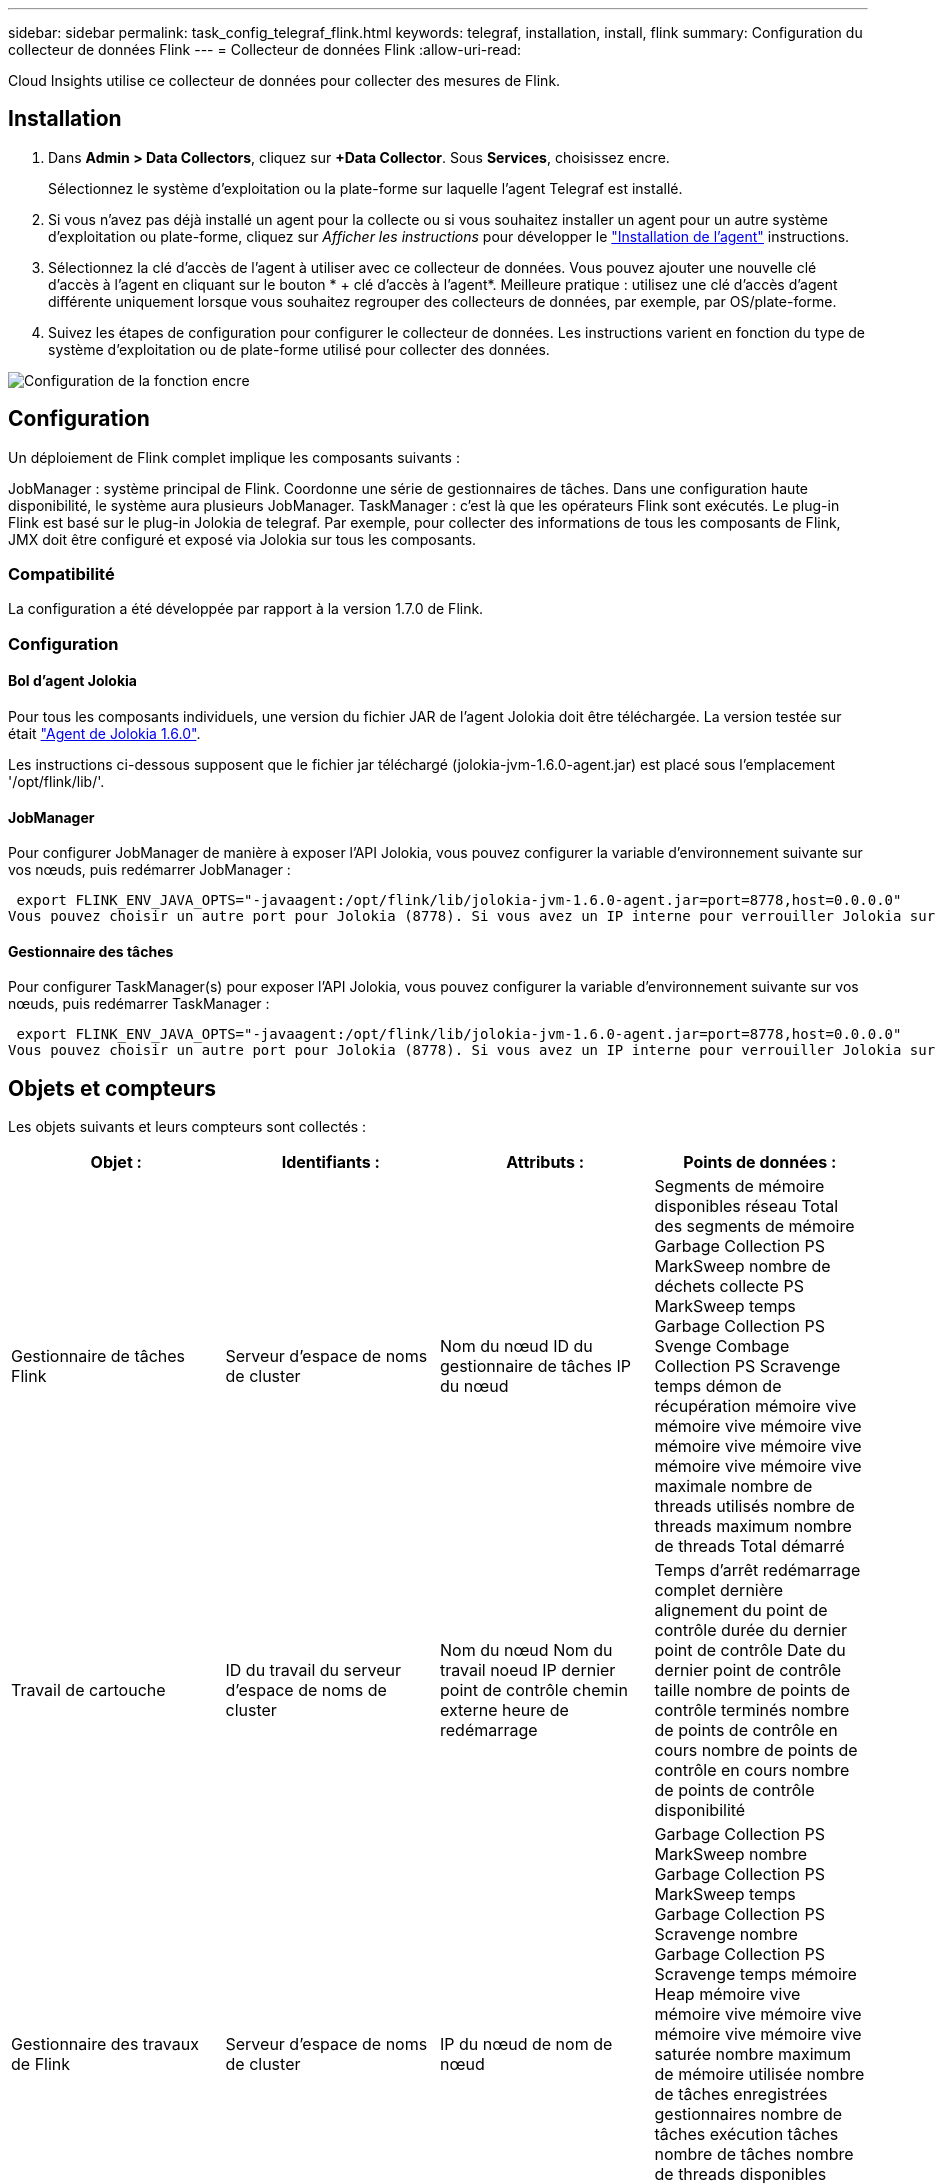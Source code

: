 ---
sidebar: sidebar 
permalink: task_config_telegraf_flink.html 
keywords: telegraf, installation, install, flink 
summary: Configuration du collecteur de données Flink 
---
= Collecteur de données Flink
:allow-uri-read: 


[role="lead"]
Cloud Insights utilise ce collecteur de données pour collecter des mesures de Flink.



== Installation

. Dans *Admin > Data Collectors*, cliquez sur *+Data Collector*. Sous *Services*, choisissez encre.
+
Sélectionnez le système d'exploitation ou la plate-forme sur laquelle l'agent Telegraf est installé.

. Si vous n'avez pas déjà installé un agent pour la collecte ou si vous souhaitez installer un agent pour un autre système d'exploitation ou plate-forme, cliquez sur _Afficher les instructions_ pour développer le link:task_config_telegraf_agent.html["Installation de l'agent"] instructions.
. Sélectionnez la clé d'accès de l'agent à utiliser avec ce collecteur de données. Vous pouvez ajouter une nouvelle clé d'accès à l'agent en cliquant sur le bouton * + clé d'accès à l'agent*. Meilleure pratique : utilisez une clé d'accès d'agent différente uniquement lorsque vous souhaitez regrouper des collecteurs de données, par exemple, par OS/plate-forme.
. Suivez les étapes de configuration pour configurer le collecteur de données. Les instructions varient en fonction du type de système d'exploitation ou de plate-forme utilisé pour collecter des données.


image:FlinkDCConfigWindows.png["Configuration de la fonction encre"]



== Configuration

Un déploiement de Flink complet implique les composants suivants :

JobManager : système principal de Flink. Coordonne une série de gestionnaires de tâches. Dans une configuration haute disponibilité, le système aura plusieurs JobManager. TaskManager : c'est là que les opérateurs Flink sont exécutés. Le plug-in Flink est basé sur le plug-in Jolokia de telegraf. Par exemple, pour collecter des informations de tous les composants de Flink, JMX doit être configuré et exposé via Jolokia sur tous les composants.



=== Compatibilité

La configuration a été développée par rapport à la version 1.7.0 de Flink.



=== Configuration



==== Bol d'agent Jolokia

Pour tous les composants individuels, une version du fichier JAR de l'agent Jolokia doit être téléchargée. La version testée sur était link:https://jolokia.org/download.html["Agent de Jolokia 1.6.0"].

Les instructions ci-dessous supposent que le fichier jar téléchargé (jolokia-jvm-1.6.0-agent.jar) est placé sous l'emplacement '/opt/flink/lib/'.



==== JobManager

Pour configurer JobManager de manière à exposer l’API Jolokia, vous pouvez configurer la variable d’environnement suivante sur vos nœuds, puis redémarrer JobManager :

 export FLINK_ENV_JAVA_OPTS="-javaagent:/opt/flink/lib/jolokia-jvm-1.6.0-agent.jar=port=8778,host=0.0.0.0"
Vous pouvez choisir un autre port pour Jolokia (8778). Si vous avez un IP interne pour verrouiller Jolokia sur vous pouvez remplacer le 0.0.0.0 "tout capturer" par votre propre IP. Notez que cette adresse IP doit être accessible à partir du plug-in telegraf.



==== Gestionnaire des tâches

Pour configurer TaskManager(s) pour exposer l’API Jolokia, vous pouvez configurer la variable d’environnement suivante sur vos nœuds, puis redémarrer TaskManager :

 export FLINK_ENV_JAVA_OPTS="-javaagent:/opt/flink/lib/jolokia-jvm-1.6.0-agent.jar=port=8778,host=0.0.0.0"
Vous pouvez choisir un autre port pour Jolokia (8778). Si vous avez un IP interne pour verrouiller Jolokia sur vous pouvez remplacer le 0.0.0.0 "tout capturer" par votre propre IP. Notez que cette adresse IP doit être accessible à partir du plug-in telegraf.



== Objets et compteurs

Les objets suivants et leurs compteurs sont collectés :

[cols="<.<,<.<,<.<,<.<"]
|===
| Objet : | Identifiants : | Attributs : | Points de données : 


| Gestionnaire de tâches Flink | Serveur d'espace de noms de cluster | Nom du nœud ID du gestionnaire de tâches IP du nœud | Segments de mémoire disponibles réseau Total des segments de mémoire Garbage Collection PS MarkSweep nombre de déchets collecte PS MarkSweep temps Garbage Collection PS Svenge Combage Collection PS Scravenge temps démon de récupération mémoire vive mémoire vive mémoire vive mémoire vive mémoire vive mémoire vive mémoire vive maximale nombre de threads utilisés nombre de threads maximum nombre de threads Total démarré 


| Travail de cartouche | ID du travail du serveur d'espace de noms de cluster | Nom du nœud Nom du travail noeud IP dernier point de contrôle chemin externe heure de redémarrage | Temps d'arrêt redémarrage complet dernière alignement du point de contrôle durée du dernier point de contrôle Date du dernier point de contrôle taille nombre de points de contrôle terminés nombre de points de contrôle en cours nombre de points de contrôle en cours nombre de points de contrôle disponibilité 


| Gestionnaire des travaux de Flink | Serveur d'espace de noms de cluster | IP du nœud de nom de nœud | Garbage Collection PS MarkSweep nombre Garbage Collection PS MarkSweep temps Garbage Collection PS Scravenge nombre Garbage Collection PS Scravenge temps mémoire Heap mémoire vive mémoire vive mémoire vive mémoire vive mémoire vive saturée nombre maximum de mémoire utilisée nombre de tâches enregistrées gestionnaires nombre de tâches exécution tâches nombre de tâches nombre de threads disponibles emplacements de tâches du démon total Nombre maximum de threads nombre total de threads démarré 


| Tâche de Flink | ID de tâche d'espace de noms de cluster | Nom du nœud du serveur Nom du travail sous-index des tâches ID de la tâche tentative Numéro Nom de la tâche ID du gestionnaire des tâches noeud IP filigrane actuel | Tampons dans utilisation de pool tampons dans longueur de file tampons utilisation de pool tampons utilisation de pool tampons sortie longueur de file d'attente tampons dans nombre local Buffers dans local nombre par seconde nombre de tampons dans local par seconde nombre de taux nombre de tampons dans nombre distant tampons dans nombre distant par seconde nombre de tampons dans Remote par distant Second Rate Number tampons Out Number tampons Out Number Buffers Out par seconde Count Number Buffers Out par seconde Rate Number Bytes in local Number Bytes in local par seconde Count Number Bytes in local par seconde Rate Number Bytes in Remote Number Bytes in Remote Number Bytes in Remote per second Count Number Bytes in Remote Par seconde Numéro de taux octets hors nombre octets hors par seconde nombre nombre octets hors par seconde Numéro de taux enregistrements nombre enregistrements en nombre en nombre par seconde nombre enregistrements en nombre de taux en nombre de seconde nombre de taux enregistrements hors nombre par seconde nombre de nombres enregistrements hors nombre par seconde nombre de nombres enregistrements hors taux par seconde 


| Opérateur de tâche Flink | Nom du cluster ID de tâche ID d'opérateur ID de tâche | Nom du noeud du serveur Nom du travail Nom de l'opérateur sous-index des tâches ID de la tâche tentative Numéro Nom de la tâche ID du gestionnaire des tâches IP du noeud | Watermark Current Input Current Output Watermark Number enregistrements en nombre enregistrements en nombre enregistrements par seconde nombre nombre enregistrements en par seconde nombre de débits en dehors nombre enregistrements en dehors par seconde nombre d'enregistrements en dehors par seconde nombre de débits en retard enregistrements en chute partitions attribuées octets en retard latence de validation de taux en moyenne Le taux maximal de validation a échoué les validations de connexion a réussi le nombre de connexions de fermeture nombre de connexions nombre de taux de création de connexion durée de récupération moyenne de latence de récupération débit maximal taille de récupération taille de récupération moyenne de l'accélérateur temps de récupération moyenne de l'accélérateur vitesse de transfert max. Taux de pulsation nombre d'octets entrants taux d'E/S moy Rapport d'attente temps d'attente d'E/S moy (ns) temps d'assemblage temps d'attente moy. Dernier Heartbeat ago débit d'E/S débit d'octets sortant enregistrements taux de consommation décalage max enregistrements par demande débit moyen taille de demande moyenne vitesse de réponse max. Sélection temps de synchronisation de taux moyenne réponse de fréquence de réponse de fréquence de signal de détection Temps d'assemblage max. Temps de synchronisation max 
|===


== Dépannage

Pour plus d'informations, consultez le link:concept_requesting_support.html["Assistance"] page.
